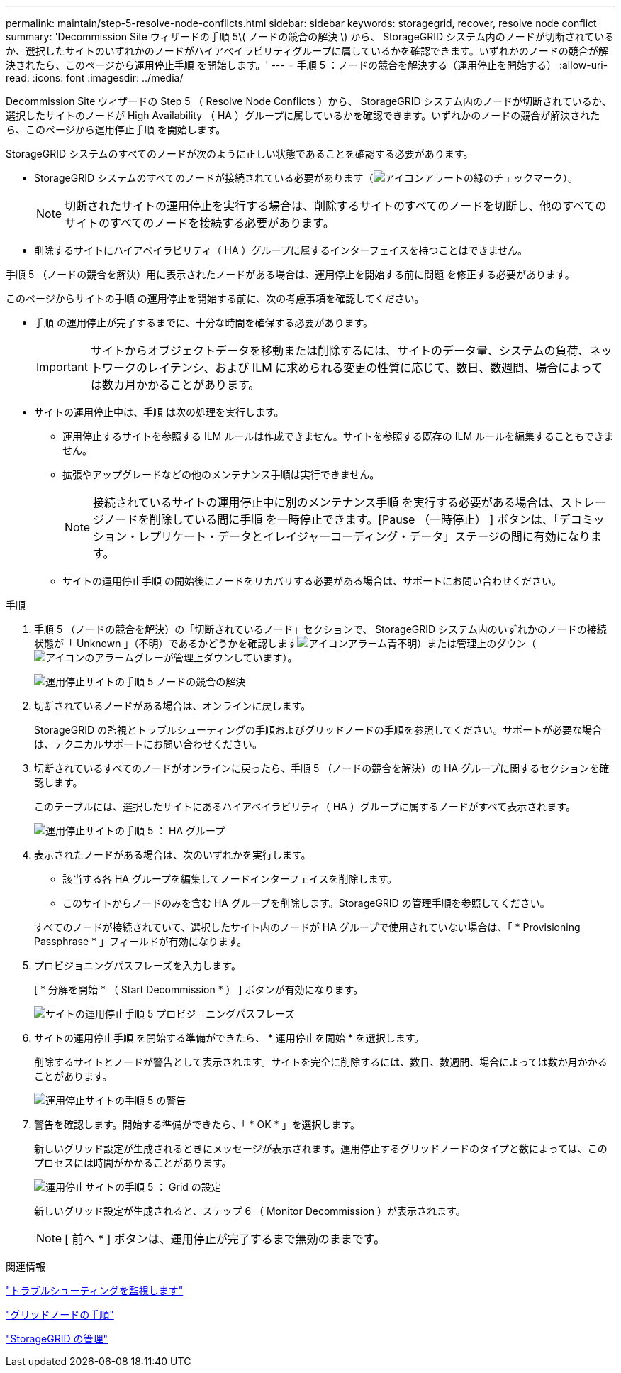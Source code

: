 ---
permalink: maintain/step-5-resolve-node-conflicts.html 
sidebar: sidebar 
keywords: storagegrid, recover, resolve node conflict 
summary: 'Decommission Site ウィザードの手順 5\( ノードの競合の解決 \) から、 StorageGRID システム内のノードが切断されているか、選択したサイトのいずれかのノードがハイアベイラビリティグループに属しているかを確認できます。いずれかのノードの競合が解決されたら、このページから運用停止手順 を開始します。' 
---
= 手順 5 ：ノードの競合を解決する（運用停止を開始する）
:allow-uri-read: 
:icons: font
:imagesdir: ../media/


[role="lead"]
Decommission Site ウィザードの Step 5 （ Resolve Node Conflicts ）から、 StorageGRID システム内のノードが切断されているか、選択したサイトのノードが High Availability （ HA ）グループに属しているかを確認できます。いずれかのノードの競合が解決されたら、このページから運用停止手順 を開始します。

StorageGRID システムのすべてのノードが次のように正しい状態であることを確認する必要があります。

* StorageGRID システムのすべてのノードが接続されている必要があります（image:../media/icon_alert_green_checkmark.png["アイコンアラートの緑のチェックマーク"]）。
+

NOTE: 切断されたサイトの運用停止を実行する場合は、削除するサイトのすべてのノードを切断し、他のすべてのサイトのすべてのノードを接続する必要があります。

* 削除するサイトにハイアベイラビリティ（ HA ）グループに属するインターフェイスを持つことはできません。


手順 5 （ノードの競合を解決）用に表示されたノードがある場合は、運用停止を開始する前に問題 を修正する必要があります。

このページからサイトの手順 の運用停止を開始する前に、次の考慮事項を確認してください。

* 手順 の運用停止が完了するまでに、十分な時間を確保する必要があります。
+

IMPORTANT: サイトからオブジェクトデータを移動または削除するには、サイトのデータ量、システムの負荷、ネットワークのレイテンシ、および ILM に求められる変更の性質に応じて、数日、数週間、場合によっては数カ月かかることがあります。

* サイトの運用停止中は、手順 は次の処理を実行します。
+
** 運用停止するサイトを参照する ILM ルールは作成できません。サイトを参照する既存の ILM ルールを編集することもできません。
** 拡張やアップグレードなどの他のメンテナンス手順は実行できません。
+

NOTE: 接続されているサイトの運用停止中に別のメンテナンス手順 を実行する必要がある場合は、ストレージノードを削除している間に手順 を一時停止できます。[Pause （一時停止） ] ボタンは、「デコミッション・レプリケート・データとイレイジャーコーディング・データ」ステージの間に有効になります。

** サイトの運用停止手順 の開始後にノードをリカバリする必要がある場合は、サポートにお問い合わせください。




.手順
. 手順 5 （ノードの競合を解決）の「切断されているノード」セクションで、 StorageGRID システム内のいずれかのノードの接続状態が「 Unknown 」（不明）であるかどうかを確認しますimage:../media/icon_alarm_blue_unknown.png["アイコンアラーム青不明"]）または管理上のダウン（image:../media/icon_alarm_gray_administratively_down.png["アイコンのアラームグレーが管理上ダウンしています"]）。
+
image::../media/decommission_site_step_5_disconnected_nodes.png[運用停止サイトの手順 5 ノードの競合の解決]

. 切断されているノードがある場合は、オンラインに戻します。
+
StorageGRID の監視とトラブルシューティングの手順およびグリッドノードの手順を参照してください。サポートが必要な場合は、テクニカルサポートにお問い合わせください。

. 切断されているすべてのノードがオンラインに戻ったら、手順 5 （ノードの競合を解決）の HA グループに関するセクションを確認します。
+
このテーブルには、選択したサイトにあるハイアベイラビリティ（ HA ）グループに属するノードがすべて表示されます。

+
image::../media/decommission_site_step_5_ha_groups.png[運用停止サイトの手順 5 ： HA グループ]

. 表示されたノードがある場合は、次のいずれかを実行します。
+
** 該当する各 HA グループを編集してノードインターフェイスを削除します。
** このサイトからノードのみを含む HA グループを削除します。StorageGRID の管理手順を参照してください。


+
すべてのノードが接続されていて、選択したサイト内のノードが HA グループで使用されていない場合は、「 * Provisioning Passphrase * 」フィールドが有効になります。

. プロビジョニングパスフレーズを入力します。
+
[ * 分解を開始 * （ Start Decommission * ） ] ボタンが有効になります。

+
image::../media/decommission_site_step_5_provision_passphrase.png[サイトの運用停止手順 5 プロビジョニングパスフレーズ]

. サイトの運用停止手順 を開始する準備ができたら、 * 運用停止を開始 * を選択します。
+
削除するサイトとノードが警告として表示されます。サイトを完全に削除するには、数日、数週間、場合によっては数か月かかることがあります。

+
image::../media/decommission_site_step_5_warning.png[運用停止サイトの手順 5 の警告]

. 警告を確認します。開始する準備ができたら、「 * OK * 」を選択します。
+
新しいグリッド設定が生成されるときにメッセージが表示されます。運用停止するグリッドノードのタイプと数によっては、このプロセスには時間がかかることがあります。

+
image::../media/decommission_site_step_5_grid_configuration.png[運用停止サイトの手順 5 ： Grid の設定]

+
新しいグリッド設定が生成されると、ステップ 6 （ Monitor Decommission ）が表示されます。

+

NOTE: [ 前へ * ] ボタンは、運用停止が完了するまで無効のままです。



.関連情報
link:../monitor/index.html["トラブルシューティングを監視します"]

link:grid-node-procedures.html["グリッドノードの手順"]

link:../admin/index.html["StorageGRID の管理"]
